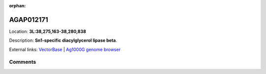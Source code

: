 :orphan:



AGAP012171
==========

Location: **3L:38,275,163-38,280,838**



Description: **Sn1-specific diacylglycerol lipase beta**.

External links:
`VectorBase <https://www.vectorbase.org/Anopheles_gambiae/Gene/Summary?g=AGAP012171>`_ |
`Ag1000G genome browser <https://www.malariagen.net/apps/ag1000g/phase1-AR3/index.html?genome_region=3L:38275163-38280838#genomebrowser>`_





Comments
--------


.. raw:: html

    <div id="disqus_thread"></div>
    <script>
    
    var disqus_config = function () {
        this.page.identifier = '/gene/AGAP012171';
    };
    
    (function() { // DON'T EDIT BELOW THIS LINE
    var d = document, s = d.createElement('script');
    s.src = 'https://agam-selection-atlas.disqus.com/embed.js';
    s.setAttribute('data-timestamp', +new Date());
    (d.head || d.body).appendChild(s);
    })();
    </script>
    <noscript>Please enable JavaScript to view the <a href="https://disqus.com/?ref_noscript">comments.</a></noscript>


